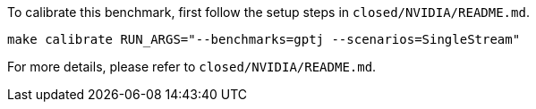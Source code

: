 To calibrate this benchmark, first follow the setup steps in `closed/NVIDIA/README.md`.

```
make calibrate RUN_ARGS="--benchmarks=gptj --scenarios=SingleStream"
```

For more details, please refer to `closed/NVIDIA/README.md`.